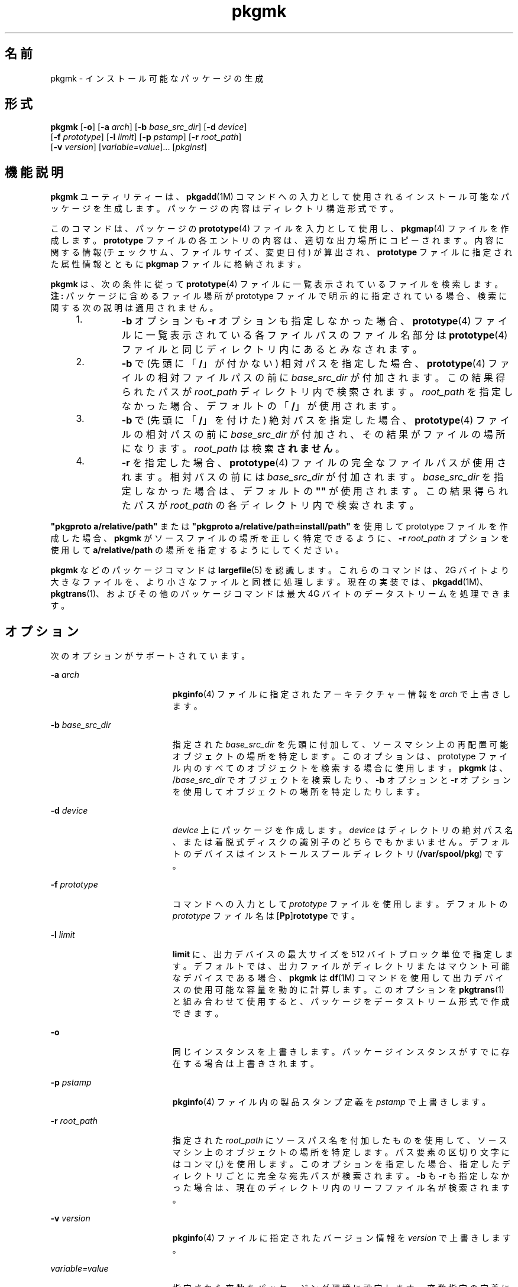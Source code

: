 '\" te
.\" Copyright (c) 2007, 2011, Oracle and/or its affiliates. All rights reserved.
.\" Copyright 1989 AT&T
.TH pkgmk 1 "2011 年 7 月 7 日" "SunOS 5.11" "ユーザーコマンド"
.SH 名前
pkgmk \- インストール可能なパッケージの生成
.SH 形式
.LP
.nf
\fBpkgmk\fR [\fB-o\fR] [\fB-a\fR \fIarch\fR] [\fB-b\fR \fIbase_src_dir\fR] [\fB-d\fR \fIdevice\fR] 
     [\fB-f\fR \fIprototype\fR] [\fB-l\fR \fIlimit\fR] [\fB-p\fR \fIpstamp\fR] [\fB-r\fR \fIroot_path\fR] 
     [\fB-v\fR \fIversion\fR] [\fIvariable=value\fR]... [\fIpkginst\fR]
.fi

.SH 機能説明
.sp
.LP
\fBpkgmk\fR ユーティリティーは、\fBpkgadd\fR(1M) コマンドへの入力として使用されるインストール可能なパッケージを生成します。パッケージの内容はディレクトリ構造形式です。
.sp
.LP
このコマンドは、パッケージの \fBprototype\fR(4) ファイルを入力として使用し、\fBpkgmap\fR(4) ファイルを作成します。\fBprototype\fR ファイルの各エントリの内容は、適切な出力場所にコピーされます。内容に関する情報 (チェックサム、ファイルサイズ、変更日付) が算出され、\fBprototype\fR ファイルに指定された属性情報とともに \fBpkgmap\fR ファイルに格納されます。
.sp
.LP
\fBpkgmk\fR は、次の条件に従って \fBprototype\fR(4) ファイルに一覧表示されているファイルを検索します。\fB注:\fR パッケージに含めるファイル場所が prototype ファイルで明示的に指定されている場合、検索に関する次の説明は適用されません。
.RS +4
.TP
1.
\fB-b\fR オプションも \fB-r\fR オプションも指定しなかった場合、\fBprototype\fR(4) ファイルに一覧表示されている各ファイルパスのファイル名部分は \fBprototype\fR(4) ファイルと同じディレクトリ内にあるとみなされます。
.RE
.RS +4
.TP
2.
\fB-b\fR で (先頭に「\fB/\fR」が付かない) 相対パスを指定した場合、\fBprototype\fR(4) ファイルの相対ファイルパスの前に \fIbase_src_dir\fR が付加されます。この結果得られたパスが \fIroot_path\fR ディレクトリ内で検索されます。\fIroot_path\fR を指定しなかった場合、デフォルトの「\fB/\fR」が使用されます。
.RE
.RS +4
.TP
3.
\fB-b\fR で (先頭に「\fB/\fR」を付けた) 絶対パスを指定した場合、\fBprototype\fR(4) ファイルの相対パスの前に \fIbase_src_dir\fR が付加され、その結果がファイルの場所になります。\fIroot_path\fR は検索\fBされません\fR。
.RE
.RS +4
.TP
4.
\fB-r\fR を指定した場合、\fBprototype\fR(4) ファイルの完全なファイルパスが使用されます。相対パスの前には \fIbase_src_dir\fR が付加されます。\fIbase_src_dir\fR を指定しなかった場合は、デフォルトの \fB""\fR が使用されます。この結果得られたパスが \fIroot_path\fR の各ディレクトリ内で検索されます。
.RE
.sp
.LP
\fB"pkgproto a/relative/path"\fR または \fB"pkgproto a/relative/path=install/path"\fR を使用して prototype ファイルを作成した場合、\fBpkgmk\fR がソースファイルの場所を正しく特定できるように、\fB-r\fR \fIroot_path\fR オプションを使用して \fBa/relative/path\fR の場所を指定するようにしてください。
.sp
.LP
\fBpkgmk\fR などのパッケージコマンドは \fBlargefile\fR(5) を認識します。これらのコマンドは、2G バイトより大きなファイルを、より小さなファイルと同様に処理します。現在の実装では、\fBpkgadd\fR(1M)、\fBpkgtrans\fR(1)、およびその他のパッケージコマンドは最大 4G バイトのデータストリームを処理できます。
.SH オプション
.sp
.LP
次のオプションがサポートされています。
.sp
.ne 2
.mk
.na
\fB\fB-a\fR \fIarch\fR\fR
.ad
.RS 19n
.rt  
\fBpkginfo\fR(4) ファイルに指定されたアーキテクチャー情報を \fIarch\fR で上書きします。
.RE

.sp
.ne 2
.mk
.na
\fB\fB-b\fR \fIbase_src_dir\fR\fR
.ad
.RS 19n
.rt  
指定された \fIbase_src_dir\fR を先頭に付加して、ソースマシン上の再配置可能オブジェクトの場所を特定します。このオプションは、prototype ファイル内のすべてのオブジェクトを検索する場合に使用します。\fBpkgmk\fR は、/\fIbase_src_dir\fR でオブジェクトを検索したり、\fB-b\fR オプションと \fB-r\fR オプションを使用してオブジェクトの場所を特定したりします。
.RE

.sp
.ne 2
.mk
.na
\fB\fB-d\fR \fIdevice\fR\fR
.ad
.RS 19n
.rt  
\fIdevice\fR 上にパッケージを作成します。\fIdevice\fR はディレクトリの絶対パス名、または着脱式ディスクの識別子のどちらでもかまいません。デフォルトのデバイスはインストールスプールディレクトリ (\fB/var/spool/pkg\fR) です。
.RE

.sp
.ne 2
.mk
.na
\fB\fB-f\fR \fIprototype\fR\fR
.ad
.RS 19n
.rt  
コマンドへの入力として \fIprototype\fR ファイルを使用します。デフォルトの \fIprototype\fR ファイル名は [\fBPp\fR]\fBrototype\fR です。
.RE

.sp
.ne 2
.mk
.na
\fB\fB-l\fR \fIlimit\fR\fR
.ad
.RS 19n
.rt  
\fBlimit\fR に、出力デバイスの最大サイズを 512 バイトブロック単位で指定します。デフォルトでは、出力ファイルがディレクトリまたはマウント可能なデバイスである場合、\fBpkgmk\fR は \fBdf\fR(1M) コマンドを使用して出力デバイスの使用可能な容量を動的に計算します。このオプションを \fBpkgtrans\fR(1) と組み合わせて使用すると、パッケージをデータストリーム形式で作成できます。
.RE

.sp
.ne 2
.mk
.na
\fB\fB-o\fR\fR
.ad
.RS 19n
.rt  
同じインスタンスを上書きします。パッケージインスタンスがすでに存在する場合は上書きされます。
.RE

.sp
.ne 2
.mk
.na
\fB\fB-p\fR \fIpstamp\fR\fR
.ad
.RS 19n
.rt  
\fBpkginfo\fR(4) ファイル内の製品スタンプ定義を \fIpstamp\fR で上書きします。
.RE

.sp
.ne 2
.mk
.na
\fB\fB-r\fR \fIroot_path\fR\fR
.ad
.RS 19n
.rt  
指定された \fIroot_path\fR にソースパス名を付加したものを使用して、ソースマシン上のオブジェクトの場所を特定します。パス要素の区切り文字にはコンマ (\fB,\fR) を使用します。このオプションを指定した場合、指定したディレクトリごとに完全な宛先パスが検索されます。\fB-b\fR も \fB-r\fR も指定しなかった場合は、現在のディレクトリ内のリーフファイル名が検索されます。
.RE

.sp
.ne 2
.mk
.na
\fB\fB-v\fR \fIversion\fR\fR
.ad
.RS 19n
.rt  
\fBpkginfo\fR(4) ファイルに指定されたバージョン情報を \fIversion\fR で上書きします。
.RE

.sp
.ne 2
.mk
.na
\fB\fIvariable=value\fR\fR
.ad
.RS 19n
.rt  
指定された変数をパッケージング環境に設定します。変数指定の定義については、\fBprototype\fR(4) を参照してください。
.RE

.SH オペランド
.sp
.LP
次のオペランドがサポートされています。
.sp
.ne 2
.mk
.na
\fB\fIpkginst\fR\fR
.ad
.RS 11n
.rt  
インスタンスによるパッケージの指定。インスタンスはパッケージの省略形または特定のインスタンス (たとえば、\fBinst.1\fR や \fBinst.2\fR) のどちらでもかまいません。パッケージのすべてのインスタンスを要求するには、\fBinst.*\fR を使用します。シェルによっては、アスタリスク文字 (\fB*\fR) が特殊な意味を持つことがあり、* をエスケープしなければならない場合があります。C シェルでは、\fB*\fR は単一引用符 (\fB\&'\fR) で囲むか、またはバックスラッシュ (\e) を前に付ける必要があります。
.RE

.SH 終了ステータス
.sp
.LP
次の終了値が返されます。
.sp
.ne 2
.mk
.na
\fB\fB0\fR\fR
.ad
.RS 6n
.rt  
正常終了。
.RE

.sp
.ne 2
.mk
.na
\fB\fB>0\fR\fR
.ad
.RS 6n
.rt  
エラーが発生しました。
.RE

.SH 属性
.sp
.LP
属性についての詳細は、\fBattributes\fR(5) を参照してください。
.sp

.sp
.TS
tab() box;
cw(2.75i) |cw(2.75i) 
lw(2.75i) |lw(2.75i) 
.
属性タイプ属性値
_
使用条件system/core-os
.TE

.SH 関連項目
.sp
.LP
\fBpkgparam\fR(1), \fBpkgproto\fR(1), \fBpkgtrans\fR(1), \fBuname\fR(1), \fBdf\fR(1M), \fBpkgadd\fR(1M), \fBpkginfo\fR(4), \fBpkgmap\fR(4), \fBprototype\fR(4), \fBattributes\fR(5), \fBlargefile\fR(5)
.sp
.LP
\fI『Application Packaging Developer\&'s Guide』\fR
.SH 注意事項
.sp
.LP
アーキテクチャー情報は、コマンド行で \fB-a\fR オプションを使用して指定するか、または \fBprototype\fR(4) ファイルに入力します。アーキテクチャー情報を指定しなかった場合は、\fBuname\fR \fB-m\fR の出力が使用されます (\fBuname\fR(1) を参照)。\fB\fR
.sp
.LP
バージョン情報は、コマンド行で \fB-v\fR オプションを使用してを指定するか、または \fBpkginfo\fR(4) ファイルに入力します。バージョン情報を指定しなかった場合は、現在の日付に基づくデフォルトが指定されます。
.sp
.LP
アーキテクチャーとバージョンのどちらについても、コマンド行の定義が \fBprototype\fR(4) の定義よりも優先されます。
.sp
.LP
ゾーン関連パラメータを次のような無効な組み合わせで使用すると、\fBpkgmk\fR は失敗します。
.RS +4
.TP
1.
\fBSUNW_PKG_ALLZONES\fR と \fBSUNW_PKG_THISZONE\fR の両方を \fBTRUE\fR に設定します。
.RE
.RS +4
.TP
2.
\fBSUNW_PKG_HOLLOW\fR を \fBTRUE\fR に設定し、\fBSUNW_PKG_ALLZONES\fR を \fBFALSE\fR に設定します。
.RE
.RS +4
.TP
3.
パッケージに要求スクリプトを含め、\fBSUNW_PKG_THISZONE\fR を \fBTRUE\fR に設定します。
.RE
.sp
.LP
これらのパラメータの詳細については、\fBpkginfo\fR(4) を参照してください。
